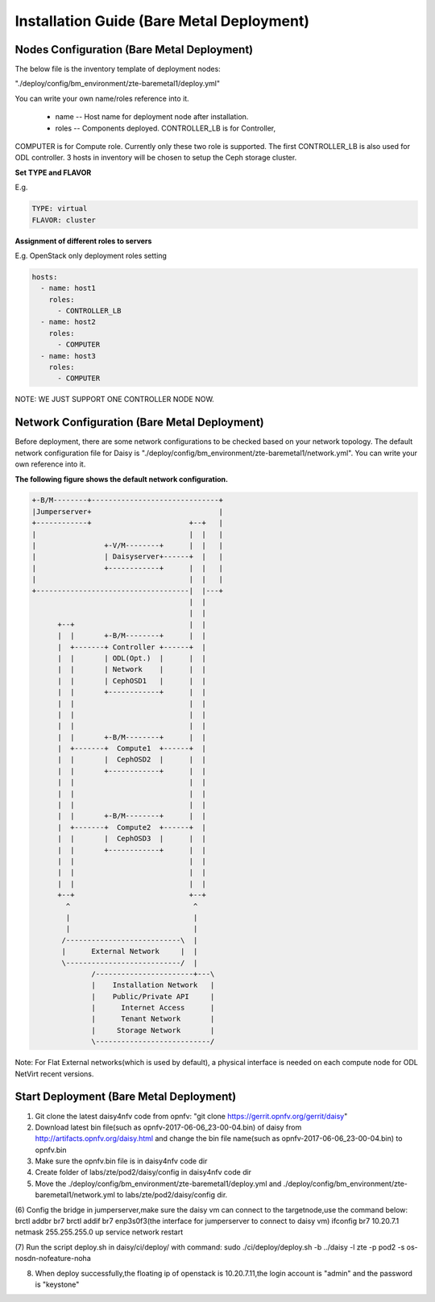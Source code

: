 .. This work is licensed under a Creative Commons Attribution 4.0 International Licence.
.. http://creativecommons.org/licenses/by/4.0

Installation Guide (Bare Metal Deployment)
==========================================

Nodes Configuration (Bare Metal Deployment)
-------------------------------------------

The below file is the inventory template of deployment nodes:

"./deploy/config/bm_environment/zte-baremetal1/deploy.yml"

You can write your own name/roles reference into it.

        - name -- Host name for deployment node after installation.

        - roles -- Components deployed. CONTROLLER_LB is for Controller,
COMPUTER is for Compute role. Currently only these two role is supported.
The first CONTROLLER_LB is also used for ODL controller. 3 hosts in
inventory will be chosen to setup the Ceph storage cluster.

**Set TYPE and FLAVOR**

E.g.

.. code-block:: yaml

    TYPE: virtual
    FLAVOR: cluster

**Assignment of different roles to servers**

E.g. OpenStack only deployment roles setting

.. code-block:: yaml

    hosts:
      - name: host1
        roles:
          - CONTROLLER_LB
      - name: host2
        roles:
          - COMPUTER
      - name: host3
        roles:
          - COMPUTER

NOTE:
WE JUST SUPPORT ONE CONTROLLER NODE NOW.

Network Configuration (Bare Metal Deployment)
------------------------------------------

Before deployment, there are some network configurations to be checked based
on your network topology. The default network configuration file for Daisy is
"./deploy/config/bm_environment/zte-baremetal1/network.yml".
You can write your own reference into it.

**The following figure shows the default network configuration.**

.. code-block:: console


    +-B/M--------+------------------------------+
    |Jumperserver+                              |
    +------------+                       +--+   |
    |                                    |  |   |
    |                +-V/M--------+      |  |   |
    |                | Daisyserver+------+  |   |
    |                +------------+      |  |   |
    |                                    |  |   |
    +------------------------------------|  |---+
                                         |  |
                                         |  |
          +--+                           |  |
          |  |       +-B/M--------+      |  |
          |  +-------+ Controller +------+  |
          |  |       | ODL(Opt.)  |      |  |
          |  |       | Network    |      |  |
          |  |       | CephOSD1   |      |  |
          |  |       +------------+      |  |
          |  |                           |  |
          |  |                           |  |
          |  |                           |  |
          |  |       +-B/M--------+      |  |
          |  +-------+  Compute1  +------+  |
          |  |       |  CephOSD2  |      |  |
          |  |       +------------+      |  |
          |  |                           |  |
          |  |                           |  |
          |  |                           |  |
          |  |       +-B/M--------+      |  |
          |  +-------+  Compute2  +------+  |
          |  |       |  CephOSD3  |      |  |
          |  |       +------------+      |  |
          |  |                           |  |
          |  |                           |  |
          |  |                           |  |
          +--+                           +--+
            ^                             ^
            |                             |
            |                             |
           /---------------------------\  |
           |      External Network     |  |
           \---------------------------/  |
                  /-----------------------+---\
                  |    Installation Network   |
                  |    Public/Private API     |
                  |      Internet Access      |
                  |      Tenant Network       |
                  |     Storage Network       |
                  \---------------------------/




Note: For Flat External networks(which is used by default), a physical interface is needed on each compute node for ODL NetVirt recent versions.

Start Deployment (Bare Metal Deployment)
----------------------------------------

(1) Git clone the latest daisy4nfv code from opnfv: "git clone https://gerrit.opnfv.org/gerrit/daisy"

(2) Download latest bin file(such as opnfv-2017-06-06_23-00-04.bin) of daisy from http://artifacts.opnfv.org/daisy.html and change the bin file name(such as opnfv-2017-06-06_23-00-04.bin) to opnfv.bin

(3) Make sure the opnfv.bin file is in daisy4nfv code dir

(4) Create folder of labs/zte/pod2/daisy/config in daisy4nfv code dir

(5) Move the ./deploy/config/bm_environment/zte-baremetal1/deploy.yml and ./deploy/config/bm_environment/zte-baremetal1/network.yml to labs/zte/pod2/daisy/config dir.

(6) Config the bridge in jumperserver,make sure the daisy vm can connect to the targetnode,use the command below:
brctl addbr br7
brctl addif br7 enp3s0f3(the interface for jumperserver to connect to daisy vm)
ifconfig br7 10.20.7.1 netmask 255.255.255.0 up
service network restart

(7) Run the script deploy.sh in daisy/ci/deploy/ with command:
sudo ./ci/deploy/deploy.sh -b ../daisy  -l zte -p pod2 -s os-nosdn-nofeature-noha

(8) When deploy successfully,the floating ip of openstack is 10.20.7.11,the login account is "admin" and the password is "keystone"
